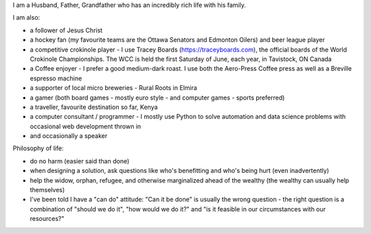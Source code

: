 .. title: About Me
.. slug: about-me
.. date: 2022-02-21 13:33:24 UTC-05:00
.. tags:
.. category:
.. link:
.. description:
.. type: text

I am a Husband, Father, Grandfather who has an incredibly rich life with his family.

I am also:

* a follower of Jesus Christ
* a hockey fan (my favourite teams are the Ottawa Senators and Edmonton Oilers) and beer league player
* a competitive crokinole player - I use Tracey Boards (https://traceyboards.com), the official boards of the World Crokinole Championships.  The WCC is held the first Saturday of June, each year, in Tavistock, ON Canada
* a Coffee enjoyer - I prefer a good medium-dark roast.  I use both the Aero-Press Coffee press as well as a Breville espresso machine
* a supporter of local micro breweries - Rural Roots in Elmira
* a gamer (both board games - mostly euro style - and computer games - sports preferred)
* a traveller, favourite destination so far, Kenya
* a computer consultant / programmer - I mostly use Python to solve automation and data science problems with occasional web development thrown in
* and occasionally a speaker

Philosophy of life:

* do no harm (easier said than done)
* when designing a solution, ask questions like who's benefitting and who's being hurt (even inadvertently)
* help the widow, orphan, refugee, and otherwise marginalized ahead of the wealthy (the wealthy can usually help themselves)
* I've been told I have a "can do" attitude: "Can it be done" is usually the wrong question - the right question is a combination of "should we do it", "how would we do it?" and "is it feasible in our circumstances with our resources?"
